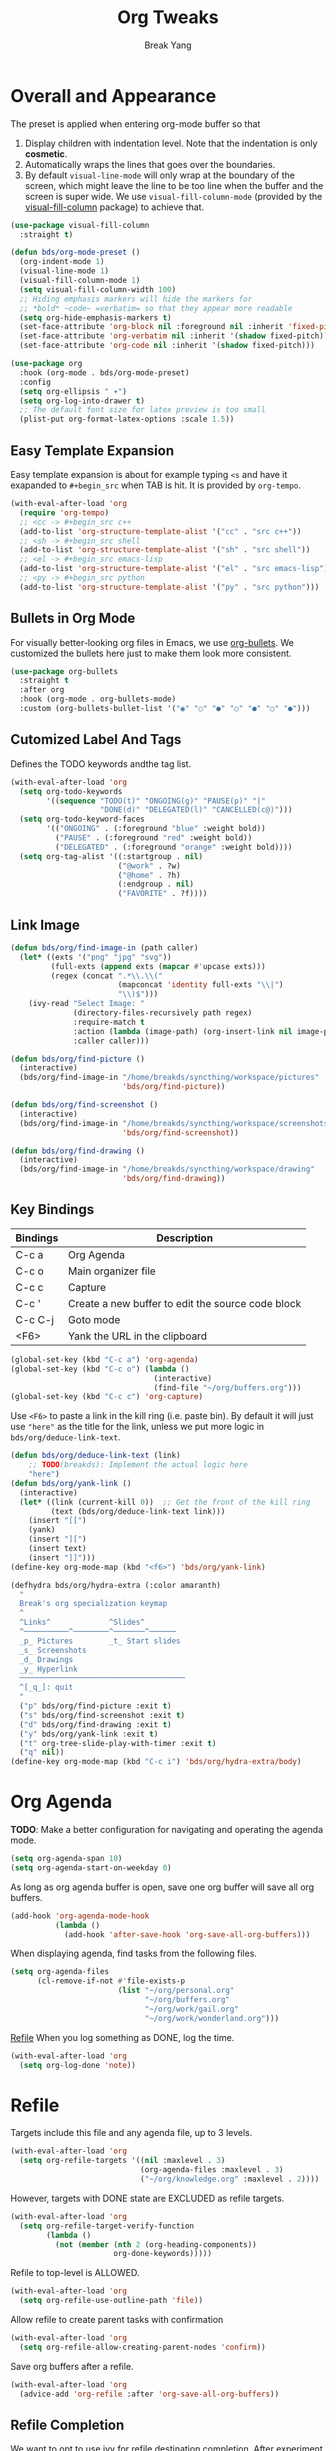 #+TITLE: Org Tweaks
#+AUTHOR: Break Yang
#+STARTUP: showall

* Overall and Appearance

The preset is applied when entering org-mode buffer so that

1. Display children with indentation level. Note that the indentation is only *cosmetic*.
2. Automatically wraps the lines that goes over the boundaries.
3. By default =visual-line-mode= will only wrap at the boundary of the screen, which might leave the line to be too line when the buffer and the screen is super wide. We use =visual-fill-column-mode= (provided by the [[https://github.com/joostkremers/visual-fill-column][visual-fill-column]] package) to achieve that.

#+begin_src emacs-lisp
  (use-package visual-fill-column
    :straight t)

  (defun bds/org-mode-preset ()
    (org-indent-mode 1)
    (visual-line-mode 1)
    (visual-fill-column-mode 1)
    (setq visual-fill-column-width 100)
    ;; Hiding emphasis markers will hide the markers for
    ;; *bold* ~code~ =verbatim= so that they appear more readable
    (setq org-hide-emphasis-markers t)
    (set-face-attribute 'org-block nil :foreground nil :inherit 'fixed-pitch)
    (set-face-attribute 'org-verbatim nil :inherit '(shadow fixed-pitch))
    (set-face-attribute 'org-code nil :inherit '(shadow fixed-pitch)))

  (use-package org
    :hook (org-mode . bds/org-mode-preset)
    :config
    (setq org-ellipsis " ▾")
    (setq org-log-into-drawer t)
    ;; The default font size for latex preview is too small
    (plist-put org-format-latex-options :scale 1.5))
#+end_src

** Easy Template Expansion

Easy template expansion is about for example typing =<s= and have it exapanded to =#+begin_src= when TAB is hit. It is provided by =org-tempo=.

#+begin_src emacs-lisp
  (with-eval-after-load 'org
    (require 'org-tempo)
    ;; <cc -> #+begin_src c++
    (add-to-list 'org-structure-template-alist '("cc" . "src c++"))
    ;; <sh -> #+begin_src shell
    (add-to-list 'org-structure-template-alist '("sh" . "src shell"))
    ;; <el -> #+begin_src emacs-lisp
    (add-to-list 'org-structure-template-alist '("el" . "src emacs-lisp"))
    ;; <py -> #+begin_src python
    (add-to-list 'org-structure-template-alist '("py" . "src python")))
#+end_src

** Bullets in Org Mode

For visually better-looking org files in Emacs, we use [[https://github.com/integral-dw/org-bullets][org-bullets]]. We customized the bullets here just to make them look more consistent.


#+BEGIN_SRC emacs-lisp
  (use-package org-bullets
    :straight t
    :after org
    :hook (org-mode . org-bullets-mode)
    :custom (org-bullets-bullet-list '("◉" "○" "●" "○" "●" "○" "●")))
#+END_SRC

** Cutomized Label And Tags

Defines the TODO keywords andthe tag list.

#+BEGIN_SRC emacs-lisp
  (with-eval-after-load 'org
    (setq org-todo-keywords
          '((sequence "TODO(t)" "ONGOING(g)" "PAUSE(p)" "|"
                      "DONE(d)" "DELEGATED(l)" "CANCELLED(c@)")))
    (setq org-todo-keyword-faces
          '(("ONGOING" . (:foreground "blue" :weight bold))
            ("PAUSE" . (:foreground "red" :weight bold))
            ("DELEGATED" . (:foreground "orange" :weight bold))))
    (setq org-tag-alist '((:startgroup . nil)
                          ("@work" . ?w)
                          ("@home" . ?h)
                          (:endgroup . nil)
                          ("FAVORITE" . ?f))))
#+END_SRC

** Link Image

#+begin_src emacs-lisp
  (defun bds/org/find-image-in (path caller)
    (let* ((exts '("png" "jpg" "svg"))
           (full-exts (append exts (mapcar #'upcase exts)))
           (regex (concat ".*\\.\\("
                          (mapconcat 'identity full-exts "\\|")
                          "\\)$")))
      (ivy-read "Select Image: "
                (directory-files-recursively path regex)
                :require-match t
                :action (lambda (image-path) (org-insert-link nil image-path nil))
                :caller caller)))

  (defun bds/org/find-picture ()
    (interactive)
    (bds/org/find-image-in "/home/breakds/syncthing/workspace/pictures"
                           'bds/org/find-picture))

  (defun bds/org/find-screenshot ()
    (interactive)
    (bds/org/find-image-in "/home/breakds/syncthing/workspace/screenshots"
                           'bds/org/find-screenshot))

  (defun bds/org/find-drawing ()
    (interactive)
    (bds/org/find-image-in "/home/breakds/syncthing/workspace/drawing"
                           'bds/org/find-drawing))
#+end_src

** Key Bindings

| Bindings | Description                                       |
|----------+---------------------------------------------------|
| C-c a    | Org Agenda                                        |
| C-c o    | Main organizer file                               |
| C-c c    | Capture                                           |
| C-c '    | Create a new buffer to edit the source code block |
| C-c C-j  | Goto mode                                         |
| <F6>     | Yank the URL in the clipboard                     |

#+BEGIN_SRC emacs-lisp
  (global-set-key (kbd "C-c a") 'org-agenda)
  (global-set-key (kbd "C-c o") (lambda ()
                                  (interactive)
                                  (find-file "~/org/buffers.org")))
  (global-set-key (kbd "C-c c") 'org-capture)
#+END_SRC

Use =<F6>= to paste a link in the kill ring (i.e. paste bin). By default it will just use ="here"= as the title for the link, unless we put more logic in =bds/org/deduce-link-text=.

#+BEGIN_SRC emacs-lisp
  (defun bds/org/deduce-link-text (link)
      ;; TODO(breakds): Implement the actual logic here
      "here")
  (defun bds/org/yank-link ()
    (interactive)
    (let* ((link (current-kill 0))  ;; Get the front of the kill ring
           (text (bds/org/deduce-link-text link)))
      (insert "[[")
      (yank)
      (insert "][")
      (insert text)
      (insert "]]")))
  (define-key org-mode-map (kbd "<f6>") 'bds/org/yank-link)
#+END_SRC

#+begin_src emacs-lisp
  (defhydra bds/org/hydra-extra (:color amaranth)
    "
    Break's org specialization keymap
    ^
    ^Links^             ^Slides^
    ^──────────^────────^───────^──────
    _p_ Pictures        _t_ Start slides
    _s_ Screenshots
    _d_ Drawings
    _y_ Hyperlink
    ─────────────────────────────────────
    ^[_q_]: quit
    "
    ("p" bds/org/find-picture :exit t)
    ("s" bds/org/find-screenshot :exit t)
    ("d" bds/org/find-drawing :exit t)
    ("y" bds/org/yank-link :exit t)
    ("t" org-tree-slide-play-with-timer :exit t)
    ("q" nil))
  (define-key org-mode-map (kbd "C-c i") 'bds/org/hydra-extra/body)
#+end_src

* Org Agenda

*TODO*: Make a better configuration for navigating and operating the agenda mode.

#+begin_src emacs-lisp
  (setq org-agenda-span 10)
  (setq org-agenda-start-on-weekday 0)
#+end_src

As long as org agenda buffer is open, save one org buffer will save all org buffers.

#+begin_src emacs-lisp
  (add-hook 'org-agenda-mode-hook
            (lambda ()
              (add-hook 'after-save-hook 'org-save-all-org-buffers)))
#+end_src

When displaying agenda, find tasks from the following files.

#+BEGIN_SRC emacs-lisp
  (setq org-agenda-files
        (cl-remove-if-not #'file-exists-p
                          (list "~/org/personal.org"
                                "~/org/buffers.org"
                                "~/org/work/gail.org"
                                "~/org/work/wonderland.org")))
#+END_SRC

[[id:a201358c-1eab-4a33-8b2b-ac27b26d1bcb][Refile]] When you log something as DONE, log the time.

#+begin_src emacs-lisp
  (with-eval-after-load 'org
    (setq org-log-done 'note))
#+end_src

* Refile
Targets include this file and any agenda file, up to 3 levels.

#+BEGIN_SRC emacs-lisp
  (with-eval-after-load 'org
    (setq org-refile-targets '((nil :maxlevel . 3)
                               (org-agenda-files :maxlevel . 3)
                               ("~/org/knowledge.org" :maxlevel . 2))))
#+END_SRC

However, targets with DONE state are EXCLUDED as refile targets.

#+BEGIN_SRC emacs-lisp
  (with-eval-after-load 'org
    (setq org-refile-target-verify-function
          (lambda ()
            (not (member (nth 2 (org-heading-components))
                         org-done-keywords)))))
#+END_SRC

Refile to top-level is ALLOWED.
#+BEGIN_SRC emacs-lisp
  (with-eval-after-load 'org
    (setq org-refile-use-outline-path 'file))
#+END_SRC

Allow refile to create parent tasks with confirmation

#+BEGIN_SRC emacs-lisp
  (with-eval-after-load 'org
    (setq org-refile-allow-creating-parent-nodes 'confirm))
#+END_SRC

Save org buffers after a refile.

#+begin_src emacs-lisp
  (with-eval-after-load 'org
    (advice-add 'org-refile :after 'org-save-all-org-buffers))
#+end_src

** Refile Completion

We want to opt to use ivy for refile destination completion. After experiment this suits my current org structure really well.

#+begin_src emacs-lisp
  (with-eval-after-load 'org
    (add-to-list 'ivy-completing-read-handlers-alist
                 '(org-capture-refile . completing-read-default))
    (add-to-list 'ivy-completing-read-handlers-alist
                 '(org-refile . completing-read-default)))
#+end_src

* Markdown

Github Flavored Markdown exporter for org mode

#+BEGIN_SRC emacs-lisp
  (use-package ox-gfm
    :straight t
    :after org)
#+END_SRC

* Babel (Source code in org)

To make TAB work inside the source code blocks when the language is
determined (or specified).

#+BEGIN_SRC emacs-lisp
  (with-eval-after-load 'org
    (setq org-src-tab-acts-natively t))
#+END_SRC

** Support Graphviz

#+begin_src emacs-lisp
  (org-babel-do-load-languages 'org-babel-load-languages '((dot . t)))
#+end_src

* Org Capture

org-captured item by default goes to =buffers.org=.

#+BEGIN_SRC emacs-lisp
  (with-eval-after-load 'org
    (setq org-default-notes-file "~/org/buffers.org"))
#+END_SRC

=org-capture= templates for different sub types.

#+BEGIN_SRC emacs-lisp
  (defun bds/habit-default-schedule ()
    (format-time-string "SCHEDULED: <%Y-%m-%d %a +7d>"))

  (with-eval-after-load 'org
    (setq org-capture-templates
          '(("t" "todo" entry (file+headline "~/org/buffers.org" "Tasks")
             "* TODO %?\n")
            ("f" "favorite" entry (file+headline "~/org/buffers.org" "Favorite")
             "* %? :FAVORITE:\n%a\n")
            ("i" "idea" entry (file+headline "~/org/buffers.org" "Idea")
             "* %? :IDEA:\n")
            ("h" "habit" entry (file+headline "~/org/buffers.org" "Tasks")
             "* TODO %? :HABIT:\n%(bds/habit-default-schedule)\n:PROPERTIES:\n:STYLE: habit\n:END:\n"))))
#+END_SRC

* Habit

#+BEGIN_SRC emacs-lisp
  (with-eval-after-load 'org
    (add-to-list 'org-modules 'org-habit)
    (setq org-habit-show-habits-only-for-today nil)
    (setq org-habit-graph-column 60))
#+END_SRC

* Archive

Provide a command (no key bindings) to archive all tasks that are
already done.

#+BEGIN_SRC emacs-lisp
  (defun bds/org-archive-all-done ()
    (interactive)
    (org-map-entries 'org-archive-subtree "/DONE/DELEGATED/CANCELLED" 'file))
#+END_SRC

* Slides

** Tree Slides

  #+begin_src emacs-lisp
    (defun bds/on-org-presentation-begin ()
      (text-scale-adjust 2)
      (org-display-inline-images))

    (defun bds/on-org-presentation-end ()
      (text-scale-adjust 0))

    (use-package org-tree-slide
      :straight t
      :hook ((org-tree-slide-play . bds/on-org-presentation-begin)
             (org-tree-slide-stop . bds/on-org-presentation-end))
      :custom
      (org-image-actual-width nil)
      (org-tree-slide-activate-message "Presentation alive!")
      (org-tree-slide-activate-message "Presentation done!")
      (org-tree-slide-header t)
      (org-tree-slide-breadcrumbs " // "))
  #+end_src

** Reveal.js (not working)

    #+begin_src emacs-lisp
      ;; (use-package ox-reveal
      ;;   :straight t
      ;;   :custom
      ;;   (org-reveal-root "https://cdn.jsdelivr.net/npm/reveal.js")
      ;;   (org-reveal-title-slide nil))
    #+end_src


